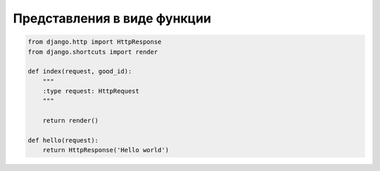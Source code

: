 Представления в виде функции
============================

.. code-block:: py

    from django.http import HttpResponse
    from django.shortcuts import render

    def index(request, good_id):
        """
        :type request: HttpRequest
        """

        return render()

    def hello(request):
        return HttpResponse('Hello world')